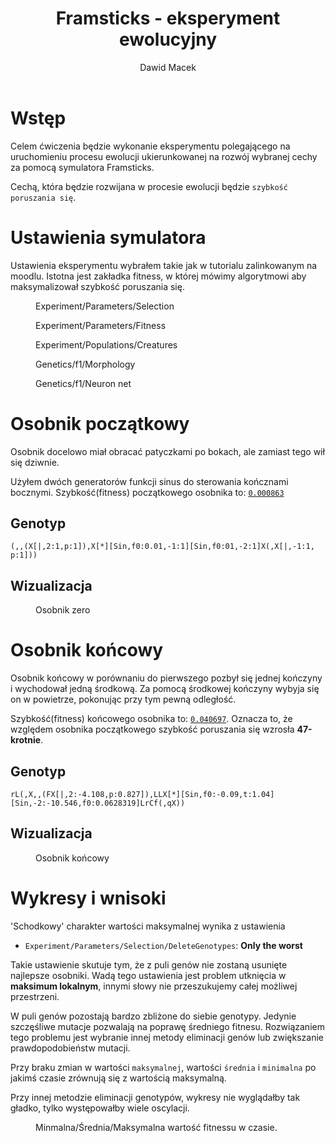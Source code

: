 #+TITLE: Framsticks - eksperyment ewolucyjny
#+Author: Dawid Macek
#+LANGUAGE: pl
#+OPTIONS: date:2020-03-08
#+OPTIONS: toc:nil
#+LATEX_HEADER: \renewcommand*{\contentsname}{Spis treści}
#+LATEX_HEADER: \usepackage[AUTO]{babel}
#+LATEX_HEADER: \usepackage[margin=0.7in]{geometry}

* Wstęp
  Celem ćwiczenia będzie wykonanie eksperymentu polegającego 
  na uruchomieniu procesu ewolucji ukierunkowanej na rozwój 
  wybranej cechy za pomocą symulatora Framsticks.

  Cechą, która będzie rozwijana w procesie ewolucji będzie ~szybkość poruszania się~.

* Ustawienia symulatora
  Ustawienia eksperymentu wybrałem takie jak w tutorialu zalinkowanym na moodlu.
  Istotna jest zakładka fitness, w której mówimy algorytmowi aby maksymalizował szybkość poruszania się.

  #+CAPTION: Experiment/Parameters/Selection
  #+ATTR_LATEX: :width 450px
  [[./imgs/1.png]]
  #+CAPTION: Experiment/Parameters/Fitness
  #+ATTR_LATEX: :width 450px
  [[./imgs/2.png]]
  #+CAPTION: Experiment/Populations/Creatures
  #+ATTR_LATEX: :width 450px
  [[./imgs/3.png]]
  #+CAPTION: Genetics/f1/Morphology
  #+ATTR_LATEX: :width 450px
  [[./imgs/4.png]]
  #+CAPTION: Genetics/f1/Neuron net
  #+ATTR_LATEX: :width 450px
  [[./imgs/5.png]]

#+LATEX: \clearpage

* Osobnik początkowy
  Osobnik docelowo miał obracać patyczkami po bokach, ale zamiast tego wił się dziwnie.

  Użyłem dwóch generatorów funkcji sinus do sterowania kończnami bocznymi.
  Szybkość(fitness) początkowego osobnika to: _~0.000863~_
** Genotyp
  #+begin_src 
    (,,(X[|,2:1,p:1]),X[*][Sin,f0:0.01,-1:1][Sin,f0:01,-2:1]X(,X[|,-1:1, p:1]))
  #+end_src

** Wizualizacja
  #+CAPTION: Osobnik zero
  #+ATTR_LATEX: :width 450px
  [[./imgs/6.png]]

* Osobnik końcowy
  Osobnik końcowy w porównaniu do pierwszego pozbył się jednej kończyny i wychodował jedną środkową.
  Za pomocą środkowej kończyny wybyja się on w powietrze, pokonując przy tym pewną odległość.
  
  Szybkość(fitness) końcowego osobnika to: _~0.040697~_.
  Oznacza to, że względem osobnika początkowego szybkość poruszania się wzrosła *47-krotnie*.

** Genotyp
   #+begin_src 
   rL(,X,,(FX[|,2:-4.108,p:0.827]),LLX[*][Sin,f0:-0.09,t:1.04][Sin,-2:-10.546,f0:0.0628319]LrCf(,qX))
   #+end_src

** Wizualizacja
  #+CAPTION: Osobnik końcowy
  [[./imgs/7.png]]


#+LATEX: \clearpage

* Wykresy i wnisoki
  'Schodkowy' charakter wartości maksymalnej wynika z ustawienia 
    - ~Experiment/Parameters/Selection/DeleteGenotypes~: *Only the worst*

  Takie ustawienie skutuje tym, że z puli genów nie zostaną usunięte najlepsze osobniki.
  Wadą tego ustawienia jest problem utknięcia w *maksimum lokalnym*, innymi słowy nie przeszukujemy całej możliwej przestrzeni.

  W puli genów pozostają bardzo zbliżone do siebie genotypy.
  Jedynie szczęśliwe mutacje pozwalają na poprawę średniego fitnesu.
  Rozwiązaniem tego problemu jest wybranie innej metody eliminacji genów lub zwiększanie prawdopodobieństw mutacji.

  Przy braku zmian w wartości ~maksymalnej~, wartości ~średnia~ i ~minimalna~ po jakimś czasie 
zrównują się z wartością maksymalną.

 Przy innej metodzie eliminacji genotypów, wykresy nie wyglądałby tak gładko, tylko występowałby wiele oscylacji.

  #+CAPTION: Minmalna/Średnia/Maksymalna wartość fitnessu w czasie.
  [[./imgs/8.png]]
